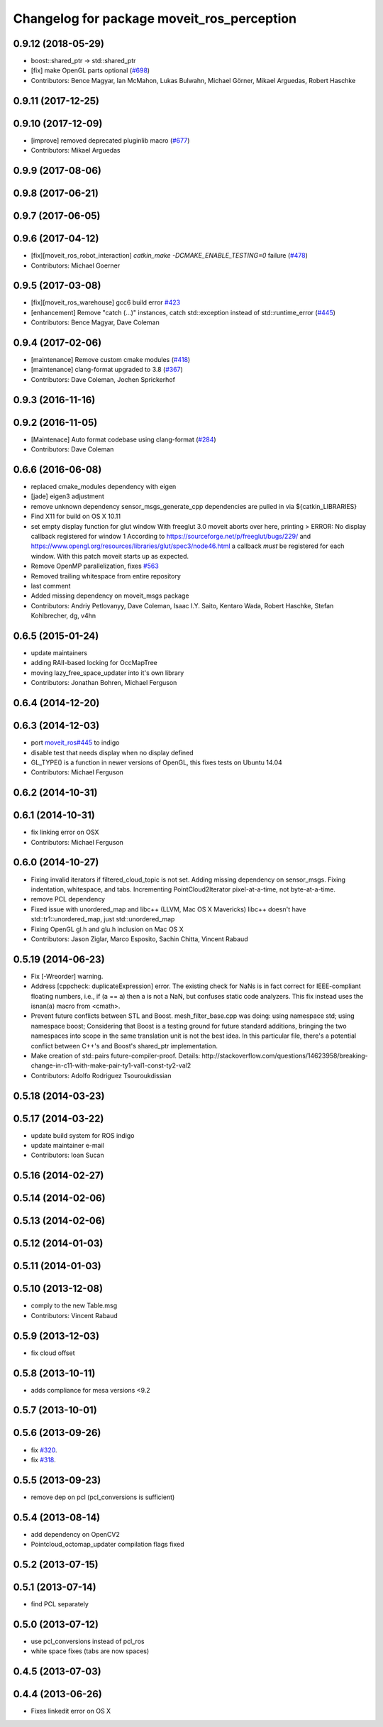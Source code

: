 ^^^^^^^^^^^^^^^^^^^^^^^^^^^^^^^^^^^^^^^^^^^
Changelog for package moveit_ros_perception
^^^^^^^^^^^^^^^^^^^^^^^^^^^^^^^^^^^^^^^^^^^

0.9.12 (2018-05-29)
-------------------
* boost::shared_ptr -> std::shared_ptr
* [fix] make OpenGL parts optional (`#698 <https://github.com/ros-planning/moveit/issues/698>`_)
* Contributors: Bence Magyar, Ian McMahon, Lukas Bulwahn, Michael Görner, Mikael Arguedas, Robert Haschke

0.9.11 (2017-12-25)
-------------------

0.9.10 (2017-12-09)
-------------------
* [improve] removed deprecated pluginlib macro (`#677 <https://github.com/ros-planning/moveit/issues/677>`_)
* Contributors: Mikael Arguedas

0.9.9 (2017-08-06)
------------------

0.9.8 (2017-06-21)
------------------

0.9.7 (2017-06-05)
------------------

0.9.6 (2017-04-12)
------------------
* [fix][moveit_ros_robot_interaction] `catkin_make -DCMAKE_ENABLE_TESTING=0` failure (`#478 <https://github.com/ros-planning/moveit/issues/478>`_)
* Contributors: Michael Goerner

0.9.5 (2017-03-08)
------------------
* [fix][moveit_ros_warehouse] gcc6 build error `#423 <https://github.com/ros-planning/moveit/pull/423>`_
* [enhancement] Remove "catch (...)" instances, catch std::exception instead of std::runtime_error (`#445 <https://github.com/ros-planning/moveit/issues/445>`_)
* Contributors: Bence Magyar, Dave Coleman

0.9.4 (2017-02-06)
------------------
* [maintenance] Remove custom cmake modules (`#418 <https://github.com/ros-planning/moveit/issues/418>`_)
* [maintenance] clang-format upgraded to 3.8 (`#367 <https://github.com/ros-planning/moveit/issues/367>`_)
* Contributors: Dave Coleman, Jochen Sprickerhof

0.9.3 (2016-11-16)
------------------

0.9.2 (2016-11-05)
------------------
* [Maintenace] Auto format codebase using clang-format (`#284 <https://github.com/ros-planning/moveit/issues/284>`_)
* Contributors: Dave Coleman

0.6.6 (2016-06-08)
------------------
* replaced cmake_modules dependency with eigen
* [jade] eigen3 adjustment
* remove unknown dependency sensor_msgs_generate_cpp
  dependencies are pulled in via ${catkin_LIBRARIES}
* Find X11 for build on OS X 10.11
* set empty display function for glut window
  With freeglut 3.0 moveit aborts over here, printing
  > ERROR: No display callback registered for window 1
  According to https://sourceforge.net/p/freeglut/bugs/229/
  and https://www.opengl.org/resources/libraries/glut/spec3/node46.html
  a callback *must* be registered for each window.
  With this patch moveit starts up as expected.
* Remove OpenMP parallelization, fixes `#563 <https://github.com/ros-planning/moveit_ros/issues/563>`_
* Removed trailing whitespace from entire repository
* last comment
* Added missing dependency on moveit_msgs package
* Contributors: Andriy Petlovanyy, Dave Coleman, Isaac I.Y. Saito, Kentaro Wada, Robert Haschke, Stefan Kohlbrecher, dg, v4hn

0.6.5 (2015-01-24)
------------------
* update maintainers
* adding RAII-based locking for OccMapTree
* moving lazy_free_space_updater into it's own library
* Contributors: Jonathan Bohren, Michael Ferguson

0.6.4 (2014-12-20)
------------------

0.6.3 (2014-12-03)
------------------
* port `moveit_ros#445 <https://github.com/ros-planning/moveit_ros/issues/445>`_ to indigo
* disable test that needs display when no display defined
* GL_TYPE() is a function in newer versions of OpenGL, this fixes tests on Ubuntu 14.04
* Contributors: Michael Ferguson

0.6.2 (2014-10-31)
------------------

0.6.1 (2014-10-31)
------------------
* fix linking error on OSX
* Contributors: Michael Ferguson

0.6.0 (2014-10-27)
------------------
* Fixing invalid iterators if filtered_cloud_topic is not set.
  Adding missing dependency on sensor_msgs.
  Fixing indentation, whitespace, and tabs.
  Incrementing PointCloud2Iterator pixel-at-a-time, not byte-at-a-time.
* remove PCL dependency
* Fixed issue with unordered_map and libc++ (LLVM, Mac OS X Mavericks)
  libc++ doesn't have std::tr1::unordered_map, just std::unordered_map
* Fixing OpenGL gl.h and glu.h inclusion on Mac OS X
* Contributors: Jason Ziglar, Marco Esposito, Sachin Chitta, Vincent Rabaud

0.5.19 (2014-06-23)
-------------------
* Fix [-Wreorder] warning.
* Address [cppcheck: duplicateExpression] error.
  The existing check for NaNs is in fact correct for IEEE-compliant floating
  numbers, i.e., if (a == a) then a is not a NaN, but confuses static code
  analyzers. This fix instead uses the isnan(a) macro from <cmath>.
* Prevent future conflicts between STL and Boost.
  mesh_filter_base.cpp was doing:
  using namespace std;
  using namespace boost;
  Considering that Boost is a testing ground for future standard additions,
  bringing the two namespaces into scope in the same translation unit is not
  the best idea. In this particular file, there's a potential conflict between
  C++'s and Boost's shared_ptr implementation.
* Make creation of std::pairs future-compiler-proof.
  Details:
  http://stackoverflow.com/questions/14623958/breaking-change-in-c11-with-make-pair-ty1-val1-const-ty2-val2
* Contributors: Adolfo Rodriguez Tsouroukdissian

0.5.18 (2014-03-23)
-------------------

0.5.17 (2014-03-22)
-------------------
* update build system for ROS indigo
* update maintainer e-mail
* Contributors: Ioan Sucan

0.5.16 (2014-02-27)
-------------------

0.5.14 (2014-02-06)
-------------------

0.5.13 (2014-02-06)
-------------------

0.5.12 (2014-01-03)
-------------------

0.5.11 (2014-01-03)
-------------------

0.5.10 (2013-12-08)
-------------------
* comply to the new Table.msg
* Contributors: Vincent Rabaud

0.5.9 (2013-12-03)
------------------
* fix cloud offset

0.5.8 (2013-10-11)
------------------
* adds compliance for mesa versions <9.2

0.5.7 (2013-10-01)
------------------

0.5.6 (2013-09-26)
------------------
* fix `#320 <https://github.com/ros-planning/moveit_ros/issues/320>`_.
* fix `#318 <https://github.com/ros-planning/moveit_ros/issues/318>`_.

0.5.5 (2013-09-23)
------------------
* remove dep on pcl (pcl_conversions is sufficient)

0.5.4 (2013-08-14)
------------------
* add dependency on OpenCV2
* Pointcloud_octomap_updater compilation flags fixed

0.5.2 (2013-07-15)
------------------

0.5.1 (2013-07-14)
------------------
* find PCL separately

0.5.0 (2013-07-12)
------------------
* use pcl_conversions instead of pcl_ros
* white space fixes (tabs are now spaces)

0.4.5 (2013-07-03)
------------------

0.4.4 (2013-06-26)
------------------
* Fixes linkedit error on OS X
